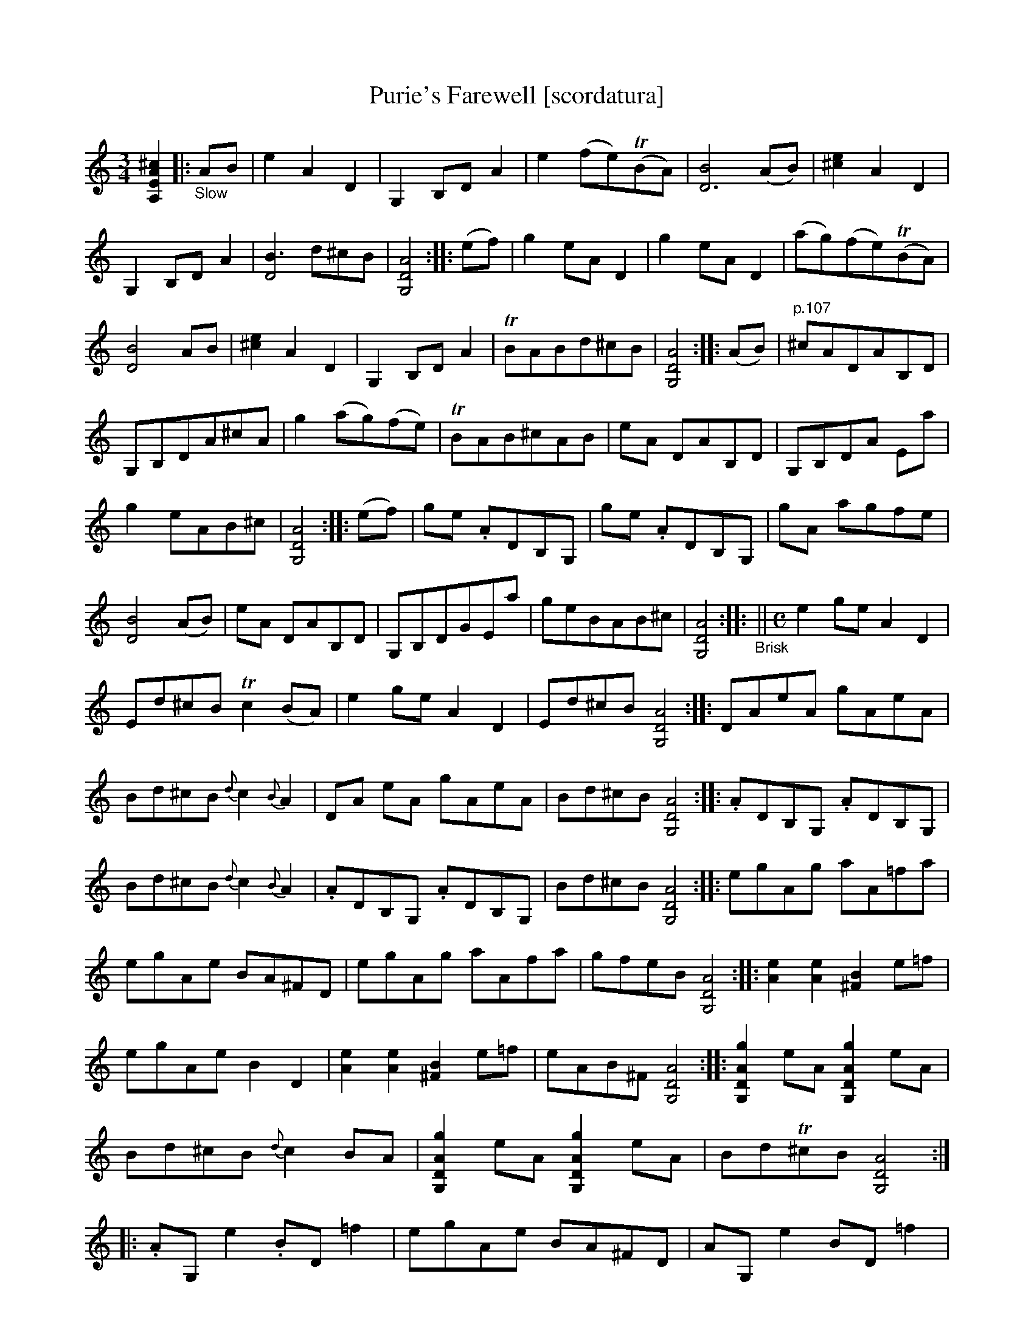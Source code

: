 X: 21071
T: Purie's Farewell [scordatura]
%R: air, jig
B: James Oswald "The Caledonian Pocket Companion" v.2 p.106 #2 (two staves), p.107 (full page)
Z: 2019 John Chambers <jc:trillian.mit.edu>
N: The book has A,EA^c scordatura tuning, and the tune uses two-voice notation.
N: This transcription is as in the book, with chords for ABC version 1 software.
M: 3/4
L: 1/8
K: none
%%continueall 1
[^c2A2E2A,2] \
|:"_Slow"AB |\
e2 A2 D2 | G,2 B,D A2 | e2 (fe)(TBA) | [B4D6] (AB) | [e2^c2] A2 D2 |
G,2 B,D A2 | [B3D4] d^cB  | [A4D4G,4]  :: (ef) | g2 eA D2 | g2 eA D2 |
(ag)(fe)(TBA) | [B4D4] AB  | [e2^c2] A2 D2 | G,2 B,D A2 | TBABd^cB | [A4D4G,4]  :: (AB) |
"^p.107"\
^cADAB,D | G,B,DA^cA | g2 (ag)(fe) | TBAB^cAB |
eA DAB,D | G,B,DA Ea | g2 eAB^c | [A4D4G,4] :: (ef) |
ge .ADB,G, | ge .ADB,G, | gA agfe | [B4D4] (AB)  | eA DAB,D |
G,B,DGEa | geBAB^c | [A4D4G,4]  :: "_Brisk"||[M:C] e2 ge A2 D2 |
Ed^cB Tc2(BA) | e2ge A2D2 |Ed^cB [A4D4G,4]  :: DAeA gAeA |
Bd^cB{d}c2{B}A2 | DA eA gAeA | Bd^cB [A4D4G,4] :: .ADB,G, .ADB,G, |
Bd^cB{d}c2{B}A2 | .ADB,G, .ADB,G, | Bd^cB [A4D4G,4] :: egAg aA=fa |
egAe BA^FD | egAg aAfa | gfeB [A4D4G,4] :: [e2A2] [e2A2] [B2^F2] e=f  |
egAe B2D2 | [e2A2] [e2A2] [B2^F2] e=f | eAB^F [A4D4G,4] :: [g2A2D2G,2] eA [g2A2D2G,2] eA | Bd^cB {d}c2BA |
[g2A2D2G,2] eA [g2A2D2G,2] eA | BdT^cB [A4D4G,4] :: .AG, e2 .BD =f2 | egAe BA^FD |
AG, e2 BD =f2 | eAB^F [A4D4G,4]  :: gAa2 gAeA |
gAag =feBD | AG, e2 BD d2 | cAB^F [A4D4G,4]  :|
%%begintext align
%% The book has A,EA^c scordatura tuning; transcribed as in the book.
%% This tune has occasional double/triple/quadruple stops, transcribed as full chords.
%%endtext
